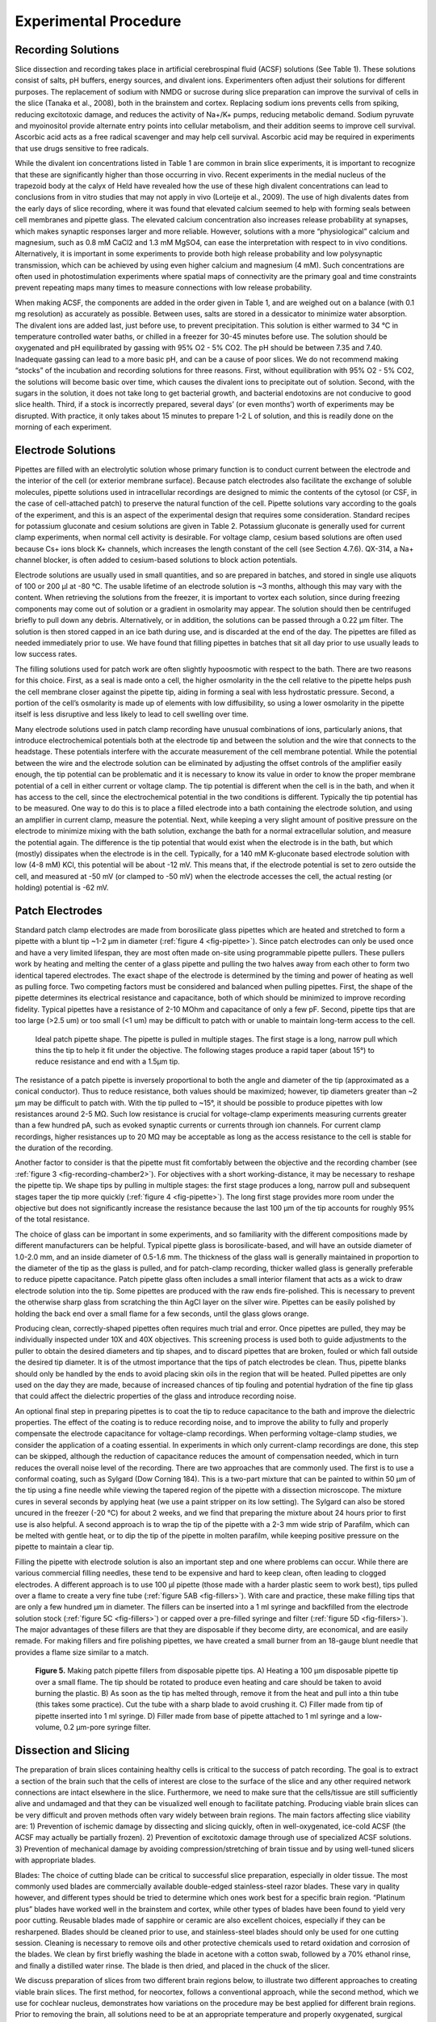 Experimental Procedure
======================

Recording Solutions
-------------------

Slice dissection and recording takes place in artificial cerebrospinal fluid (ACSF) solutions (See Table 1). These solutions consist of salts, pH buffers, energy sources, and divalent ions. Experimenters often adjust their solutions for different purposes. The replacement of sodium with NMDG or sucrose during slice preparation can improve the survival of cells in the slice (Tanaka et al., 2008), both in the brainstem and cortex. Replacing sodium ions prevents cells from spiking, reducing excitotoxic damage, and reduces the activity of Na+/K+ pumps, reducing metabolic demand. Sodium pyruvate and myoinositol provide alternate entry points into cellular metabolism, and their addition seems to improve cell survival. Ascorbic acid acts as a free radical scavenger and may help cell survival. Ascorbic acid may be required in experiments that use drugs sensitive to free radicals.

While the divalent ion concentrations listed in Table 1 are common in brain slice experiments, it is important to recognize that these are significantly higher than those occurring in vivo. Recent experiments in the medial nucleus of the trapezoid body at the calyx of Held have revealed how the use of these high divalent concentrations can lead to conclusions from in vitro studies that may not apply in vivo (Lorteije et al., 2009). The use of high divalents dates from the early days of slice recording, where it was found that elevated calcium seemed to help with forming seals between cell membranes and pipette glass. The elevated calcium concentration also increases release probability at synapses, which makes synaptic responses larger and more reliable. However, solutions with a more “physiological” calcium and magnesium, such as 0.8 mM CaCl2 and 1.3 mM MgSO4, can ease the interpretation with respect to in vivo conditions. Alternatively, it is important in some experiments to provide both high release probability and low polysynaptic transmission, which can be achieved by using even higher calcium and magnesium (4 mM). Such concentrations are often used in photostimulation experiments where spatial maps of connectivity are the primary goal and time constraints prevent repeating maps many times to measure connections with low release probability. 

When making ACSF, the components are added in the order given in Table 1, and are weighed out on a balance (with 0.1 mg resolution) as accurately as possible. Between uses, salts are stored in a dessicator to minimize water absorption. The divalent ions are added last, just before use, to prevent precipitation. This solution is either warmed to 34 °C in temperature controlled water baths, or chilled in a freezer for 30-45 minutes before use. The solution should be oxygenated and pH equilibrated by gassing with 95% O2 - 5% CO2. The pH should be between 7.35 and 7.40. Inadequate gassing can lead to a more basic pH, and can be a cause of poor slices. We do not recommend making “stocks” of the incubation and recording solutions for three reasons. First, without equilibration with 95% O2 - 5% CO2, the solutions will become basic over time, which causes the divalent ions to precipitate out of solution. Second, with the sugars in the solution, it does not take long to get bacterial growth, and bacterial endotoxins are not conducive to good slice health. Third, if a stock is incorrectly prepared, several days’ (or even months’) worth of experiments may be disrupted. With practice, it only takes about 15 minutes to prepare 1-2 L of solution, and this is readily done on the morning of each experiment. 

Electrode Solutions
-------------------

Pipettes are filled with an electrolytic solution whose primary function is to conduct current between the electrode and the interior of the cell (or exterior membrane surface). Because patch electrodes also facilitate the exchange of soluble molecules, pipette solutions used in intracellular recordings are designed to mimic the contents of the cytosol (or CSF, in the case of cell-attached patch) to preserve the natural function of the cell. Pipette solutions vary according to the goals of the experiment, and this is an aspect of the experimental design that requires some consideration. Standard recipes for potassium gluconate and cesium solutions are given in Table 2. Potassium gluconate is generally used for current clamp experiments, when normal cell activity is desirable. For voltage clamp, cesium based solutions are often used because Cs+ ions block K+ channels, which increases the length constant of the cell (see Section 4.7.6). QX-314, a Na+ channel blocker, is often added to cesium-based solutions to block action potentials. 

Electrode solutions are usually used in small quantities, and so are prepared in batches, and stored in single use aliquots of 100 or 200 μl at -80 °C. The usable lifetime of an electrode solution is ~3 months, although this may vary with the content. When retrieving the solutions from the freezer, it is important to vortex each solution, since during freezing components may come out of solution or a gradient in osmolarity may appear. The solution should then be centrifuged briefly to pull down any debris. Alternatively, or in addition, the solutions can be passed through a 0.22 μm filter. The solution is then stored capped in an ice bath during use, and is discarded at the end of the day. The pipettes are filled as needed immediately prior to use. We have found that filling pipettes in batches that sit all day prior to use usually leads to low success rates. 

The filling solutions used for patch work are often slightly hypoosmotic with respect to the bath. There are two reasons for this choice. First, as a seal is made onto a cell, the higher osmolarity in the the cell relative to the pipette helps push the cell membrane closer against the pipette tip, aiding in forming a seal with less hydrostatic pressure. Second, a portion of the cell’s osmolarity is made up of elements with low diffusibility, so using a lower osmolarity in the pipette itself is less disruptive and less likely to lead to cell swelling over time.

Many electrode solutions used in patch clamp recording have unusual combinations of ions, particularly anions, that introduce electrochemical potentials both at the electrode tip and between the solution and the wire that connects to the headstage. These potentials interfere with the accurate measurement of the cell membrane potential. While the potential between the wire and the electrode solution can be eliminated by adjusting the offset controls of the amplifier easily enough, the tip potential can be problematic and it is necessary to know its value in order to know the proper membrane potential of a cell in either current or voltage clamp. The tip potential is different when the cell is in the bath, and when it has access to the cell, since the electrochemical potential in the two conditions is different. Typically the tip potential has to be measured. One way to do this is to place a filled electrode into a bath containing the electrode solution, and using an amplifier in current clamp, measure the potential. Next, while keeping a very slight amount of positive pressure on the electrode to minimize mixing with the bath solution, exchange the bath for a normal extracellular solution, and measure the potential again. The difference is the tip potential that would exist when the electrode is in the bath, but which (mostly) dissipates when the electrode is in the cell. Typically, for a 140 mM K-gluconate based electrode solution with low (4-8 mM) KCl, this potential will be about -12 mV. This means that, if the electrode potential is set to zero outside the cell, and measured at -50 mV (or clamped to -50 mV) when the electrode accesses the cell, the actual resting (or holding) potential is -62 mV. 

Patch Electrodes
----------------

Standard patch clamp electrodes are made from borosilicate glass pipettes which are heated and stretched to form a pipette with a blunt tip ~1-2 μm in diameter (:ref:`figure 4 <fig-pipette>`). Since patch electrodes can only be used once and have a very limited lifespan, they are most often made on-site using programmable pipette pullers. These pullers work by heating and melting the center of a glass pipette and pulling the two halves away from each other to form two identical tapered electrodes. The exact shape of the electrode is determined by the timing and power of heating as well as pulling force. Two competing factors must be considered and balanced when pulling pipettes. First, the shape of the pipette determines its electrical resistance and capacitance, both of which should be minimized to improve recording fidelity. Typical pipettes have a resistance of 2-10 MOhm and capacitance of only a few pF. Second, pipette tips that are too large (>2.5 um) or too small (<1 um) may be difficult to patch with or unable to maintain long-term access to the cell. 

.. _fig-pipette:

.. figure:: figures/rendered/04_pipette.png
    :target: figures/rendered/04_pipette_lg.png

    Ideal patch pipette shape. The pipette is pulled in multiple stages. The first stage is a long, narrow pull which thins the tip to help it fit under the objective. The following stages produce a rapid taper (about 15°) to reduce resistance and end with a 1.5μm tip.

The resistance of a patch pipette is inversely proportional to both the angle and diameter of the tip (approximated as a conical conductor). Thus to reduce resistance, both values should be maximized; however, tip diameters greater than ~2 μm may be difficult to patch with. With the tip pulled to ~15°, it should be possible to produce pipettes with low resistances around 2-5 MΩ. Such low resistance is crucial for voltage-clamp experiments measuring currents greater than a few hundred pA, such as evoked synaptic currents or currents through ion channels. For current clamp recordings, higher resistances up to 20 MΩ may be acceptable as long as the access resistance to the cell is stable for the duration of the recording.

Another factor to consider is that the pipette must fit comfortably between the objective and the recording chamber (see :ref:`figure 3 <fig-recording-chamber2>`). For objectives with a short working-distance, it may be necessary to reshape the pipette tip. We shape tips by pulling in multiple stages: the first stage produces a long, narrow pull and subsequent stages taper the tip more quickly (:ref:`figure 4 <fig-pipette>`). The long first stage provides more room under the objective but does not significantly increase the resistance because the last 100 μm of the tip accounts for roughly 95% of the total resistance. 

The choice of glass can be important in some experiments, and so familiarity with the different compositions made by different manufacturers can be helpful. Typical pipette glass is borosilicate-based, and will have an outside diameter of 1.0-2.0 mm, and an inside diameter of 0.5-1.6 mm. The thickness of the glass wall is generally maintained in proportion to the diameter of the tip as the glass is pulled, and for patch-clamp recording, thicker walled glass is generally preferable to reduce pipette capacitance. Patch pipette glass often includes a small interior filament that acts as a wick to draw electrode solution into the tip. Some pipettes are produced with the raw ends fire-polished. This is necessary to prevent the otherwise sharp glass from scratching the thin AgCl layer on the silver wire. Pipettes can be easily polished by holding the back end over a small flame for a few seconds, until the glass glows orange.

Producing clean, correctly-shaped pipettes often requires much trial and error. Once pipettes are pulled, they may be individually inspected under 10X and 40X objectives. This screening process is used both to guide adjustments to the puller to obtain the desired diameters and tip shapes, and to discard pipettes that are broken, fouled or which fall outside the desired tip diameter. It is of the utmost importance that the tips of patch electrodes be clean. Thus, pipette blanks should only be handled by the ends to avoid placing skin oils in the region that will be heated. Pulled pipettes are only used on the day they are made, because of increased chances of tip fouling and potential hydration of the fine tip glass that could affect the dielectric properties of the glass and introduce recording noise.

An optional final step in preparing pipettes is to coat the tip to reduce capacitance to the bath and improve the dielectric properties. The effect of the coating is to reduce recording noise, and to improve the ability to fully and properly compensate the electrode capacitance for voltage-clamp recordings. When performing voltage-clamp studies, we consider the application of a coating essential. In experiments in which only current-clamp recordings are done, this step can be skipped, although the reduction of capacitance reduces the amount of compensation needed, which in turn reduces the overall noise level of the recording. There are two approaches that are commonly used. The first is to use a conformal coating, such as Sylgard (Dow Corning 184). This is a two-part mixture that can be painted to within 50 μm of the tip using a fine needle while viewing the tapered region of the pipette with a dissection microscope. The mixture cures in several seconds by applying heat (we use a paint stripper on its low setting). The Sylgard can also be stored uncured in the freezer (-20 °C) for about 2 weeks, and we find that preparing the mixture about 24 hours prior to first use is also helpful.  A second approach is to wrap the tip of the pipette with a 2-3 mm wide strip of Parafilm, which can be melted with gentle heat, or to dip the tip of the pipette in molten parafilm, while keeping positive pressure on the pipette to maintain a clear tip.

Filling the pipette with electrode solution is also an important step and one where problems can occur. While there are various commercial filling needles, these tend to be expensive and hard to keep clean, often leading to clogged electrodes.  A different approach is to use 100 μl pipette (those made with a harder plastic seem to work best), tips pulled over a flame to create a very fine tube (:ref:`figure 5AB <fig-fillers>`). With care and practice, these make filling tips that are only a few hundred μm in diameter. The fillers can be inserted into a 1 ml syringe and backfilled from the electrode solution stock (:ref:`figure 5C <fig-fillers>`) or capped over a pre-filled syringe and filter (:ref:`figure 5D <fig-fillers>`). The major advantages of these fillers are that they are disposable if they become dirty, are economical, and are easily remade. For making fillers and fire polishing pipettes, we have created a small burner from an 18-gauge blunt needle that provides a flame size similar to a match.

.. _fig-fillers:

.. figure:: figures/rendered/05_fillers.png
    :target: figures/rendered/05_fillers_lg.png

    **Figure 5.** Making patch pipette fillers from disposable pipette tips. A) Heating a 100 μm disposable pipette tip over a small flame. The tip should be rotated to produce even heating and care should be taken to avoid burning the plastic. B) As soon as the tip has melted through, remove it from the heat and pull into a thin tube (this takes some practice). Cut the tube with a sharp blade to avoid crushing it. C) Filler made from tip of pipette inserted into 1 ml syringe. D) Filler made from base of pipette attached to 1 ml syringe and a low-volume, 0.2 μm-pore syringe filter.


Dissection and Slicing
----------------------

The preparation of brain slices containing healthy cells is critical to the success of patch recording. The goal is to extract a section of the brain such that the cells of interest are close to the surface of the slice and any other required network connections are intact elsewhere in the slice. Furthermore, we need to make sure that the cells/tissue are still sufficiently alive and undamaged and that they can be visualized well enough to facilitate patching. Producing viable brain slices can be very difficult and proven methods often vary widely between brain regions. The main factors affecting slice viability are: 1) Prevention of ischemic damage by dissecting and slicing quickly, often in well-oxygenated, ice-cold ACSF (the ACSF may actually be partially frozen). 2) Prevention of excitotoxic damage through use of specialized ACSF solutions. 3) Prevention of mechanical damage by avoiding compression/stretching of brain tissue and by using well-tuned slicers with appropriate blades. 


Blades: The choice of cutting blade can be critical to successful slice preparation, especially in older tissue. The most commonly used blades are commercially available double-edged stainless-steel razor blades. These vary in quality however, and different types should be tried to determine which ones work best for a specific brain region. “Platinum plus” blades have worked well in the brainstem and cortex, while other types of blades have been found to yield very poor cutting. Reusable blades made of sapphire or ceramic are also excellent choices, especially if they can be resharpened. Blades should be cleaned prior to use, and stainless-steel blades should only be used for one cutting session. Cleaning is necessary to remove oils and other protective chemicals used to retard oxidation and corrosion of the blades. We clean by first briefly washing the blade in acetone with a cotton swab, followed by a 70% ethanol rinse, and finally a distilled water rinse. The blade is then dried, and placed in the chuck of the slicer.

We discuss preparation of slices from two different brain regions below, to illustrate two different approaches to creating viable brain slices. The first method, for neocortex, follows a conventional approach, while the second method, which we use for cochlear nucleus, demonstrates how variations on the procedure may be best applied for different brain regions. Prior to removing the brain, all solutions need to be at an appropriate temperature and properly oxygenated, surgical tools should be located and clean, and the cutting blade should be in place. The goal is to make the time between decapitation and the incubation of the slices in the holding chamber as short as possible. At the same time, it is critical to be careful with the tissue, and to handle it gently. In each approach, the animals are first deeply anesthetized, according to an approved protocol, and decapitated. 

Cortex: The skull is exposed, cut down the midline with fine-tipped scissors, and peeled back with rongeurs (in adult animals where the skull is thick) or with fine-tipped scissors (in younger animals when the skull is thin). Care should be taken not to touch the brain itself when removing the skull. The brain is removed after carefully cutting major cranial nerves that may enter or leave near the tissue of interest. The brain is then “rolled” out using a small spatula, into an ice-cold dissection solution (see below for composition). The tissue is trimmed, using fine scissors and scalpel blades. The key elements in trimming are to obtain a flat surface that is parallel to the desired plane of section that can be used to glue the brain block to the stage, and to remove any excess tissue that does not contribute to stabilizing the brain block during cutting. It is helpful to have a specific sequence in which the trimming is performed, as with practice this can greatly speed the preparation. 

The next step is to place the tissue block on the chuck that will go into the slicer. We usually prepare the mounting position by laying down a small platform made of 4% agar (made in 150 mM NaCl)  to support the tissue, and place an agar wall behind the platform. In some cases, these agar supports are cut with an angled surface to help orient the brain when it is glued down. A drop of cyanoacrylate glue is placed on the platform just in front of the wall. The tissue is then picked up by sliding it onto a small piece of ashless #50 filter paper (this paper is “hard” and can hold small blocks of tissue even when wet), such that the part of the tissue that will be against the wall is against the tissue paper. The chuck is placed at an angle such that the wall can support the tissue by gravity. The tissue block is then transferred onto the cutting chuck by sliding it against the wall until it comes in contact with the glue, at which point the filter paper is slid out from under the tissue. It is important in this step that the glue not come in contact with the filter paper. We next mount 4% agar support blocks (usually ~2x2x6 mm posts) that are glued to the stage and gently abut the tissue, to minimize movement of the tissue during cutting. Cutting takes place in a cold solution in a previously frozen cutting chamber surrounded by an ice slurry.

Brainstem (cochlear nucleus): The squamous portion of the occipital bone over the cerebellum is removed with rongeurs (fine scissors are sufficient in mice), exposing the cerebellum and brainstem. The brainstem is briefly washed with warmed oxygenated ACSF. The temporal bone is carefully retracted laterally, the floccular and parafloccular lobes of the cerebellum are gently lifted, and the exposed eighth nerve (both the auditory and vestibular branches) is then sectioned with the tip of a #11 scalpel blade. Care is taken to minimize stretch of the nerve while cutting. The brainstem is transected rostral to the inferior colliculus with a spatula, and again caudal to the obex, removed from the skull, and rinsed again in ACSF. A small tissue block containing the cochlear nucleus of the left side is then isolated from the brainstem. The brainstem is bisected at the midline longitudinally with a scalpel, and trimmed rostral and caudal to the cochlear nuclei with scissors. The choroid plexus lying above the cochlear nucleus is gently teased away with #5 forceps. Most of the cerebellum is cut away at the cerebellar peduncles with scissors. The rostral and caudal ends of the block are trimmed at an angle approximately parallel to the long axis of the cochlear nucleus. A final cut is made parallel to the desired cutting plane; this may be along the midline or across the ventral surface.  This block is transferred using a strip of hardened #50 ashless filter paper, blotted to remove excess fluid, and mounted on the chuck of the tissue slicer with cyanoacrylate glue. The tissue is supported with agar blocks from behind and on the sides. The chuck and tissue are immersed in a warmed carbonated cutting solution in the bath. 

For either tissue region, slices are cut by carefully advancing the blade into the tissue under visual control. Often, a few 500 μm thick slices are quickly taken until the desired region is reached, and then the cutting thickness is adjusted to 250-350 μm, and a series of slices collected. As each slice is taken, it is checked under a dissecting microscope to be sure that it is from the appropriate region and is not damaged, and then is transferred to the incubation chamber using the blunt end of a Pasteur pipette whose tip has been broken off and fire polished so a pipette bulb can be attached. We prefer this method over using small paint brushes, as there is less mechanical stress to the tissue slice during the transfer. 

Slice Incubation
----------------

Slices are commonly allowed to incubate for 30-60 minutes at 32-34 °C after slicing to allow them time to recover and re-equilibrate to the ACSF environment. After this the slices are usually incubated at room temperature. The slices are held in an incubation chamber that may be in a water bath, or on the bench for room temperature incubation. We primarily use a simple chamber that consists of a 100 ml glass beaker. A sintered-glass gas dispersion tube is inserted into the chamber and about 60 ml of ACSF is added, and well gassed with 95% O2-5% CO2. The slices rest on a permeable nylon mesh that forms the bottom of multi-well tray. This tray is hung in the chamber so that the ACSF covers the mesh, but is 1-2 mm from the top of the tray walls. The top of the chamber itself is loosely covered with parafilm to minimize evaporation over time. Other incubation chambers have been used as well. The key requirements are that bathing solution is exchanged around the slices by a stirring action (usually provided by the gas dispersion system), that the solution is well gassed, that evaporation is controlled, and that the chamber and gas dispersion system does not leach chemicals into the incubation solution.


Recording chamber / perfusion / harps
-------------------------------------

After incubation, slices are held in a small volume (~0.3 ml) recording chamber mounted on the stage of an upright microscope. The slice rests either on a coverglass or on a small section of netting, and is held in place by another net stretched across a stainless steel harp. Warm, oxygenated ACSF is perfused over the slice at 2-8 ml/min by siphoning from a flask. The incoming perfusate is warmed to 38 °C just prior to entering the chamber with a feedback controlled heater, resulting in a solution temperature at the slice of 33±1 °C. While some experimental procedures, such as analysis of network organization using photostimulation, can be done at room temperature, it is nearly always preferable to record at elevated temperatures to more closely approximate the normal kinetics of ion channels, the release properties of synapses, and the engagement of intracellular signaling cascades.

The fluid level in the recording chamber is regulated by positioning an aspirator above the surface of the water. While a properly configured aspirator should maintain the bath at a constant level, it is nevertheless important to monitor the chamber to avoid overflows which may damage equipment or underflows which may damage the slice.

To prevent electrical noise, it is very important that the fluid in the recording chamber be electrically isolated from everything except the patch and ground electrodes. If the chamber overflows, it is possible this will create a new electrical path to ground or other parts of the setup, introducing a new potential noise source.

Patching
--------

Finding viable cells
''''''''''''''''''''

You are finally ready to patch a cell. The first task, then, is to find a cell that appears to be healthy and is in the correct location of the slice. The appearance of healthy cells will vary somewhat between brain regions, but typically these will appear to have a smooth, translucent interior and a smooth cell membrane (:ref:`figure 6, white arrows <fig-cell-examples>`). Unhealthy cells often appear either shriveled or bloated, have a rough or abnormally transparent interior, or have a visible nucleus and nucleolus (:ref:`figure 6, black arrows <fig-cell-examples>`). However, these features are not always diagnostic of cell health and it is possible to bias the cell selection by avoiding healthy cells with an abnormal appearance. Ultimately, trial and error may be the best way to determine which cells can be patched successfully, and which appearances are associated with healthy cells. In a few cases, the situation may call for alternative methods such as shadow patching (using fluorescent electrode solution and looking for dark regions indicating a healthy cell that is impermeable to fluorophore) or blind patching (using electrical signals rather than visualization to determine when the pipette has contacted a cell) instead of direct visualization.

.. _fig-cell-examples:

.. figure:: figures/rendered/06_cell_examples.png
    :target: figures/rendered/06_cell_examples_lg.png

    **Figure 6.** Neuron examples in a cortical brain slice under gradient illumination. Black arrows indicate unhealthy or dead cells, white arrows indicate healthy cells, and a grey arrow indicates a borderline cell. (This figure is a composite of multiple images from different regions of a slice.)


It is preferable to avoid cells very close to the slice surface, as they are likely to have been severely damaged during slicing. Generally, one should attempt to patch cells as deep as possible given the limitation of visibility in the slice. For relatively transparent tissue such as neocortex from young animals, it may be possible to visualize cells up to 50-100 μm deep. For older or heavily myelinated tissue, visibility may be limited to 20 μm or less. In this situation, having properly adjusted illumination and a good camera is crucial. It may also be necessary to use software that allows large contrast adjustments or background subtraction.

Once a candidate cell has been selected, center the cell within the camera's visible range and switch back to a low-power objective in preparation for positioning the patch pipette.

Filling patch pipettes
''''''''''''''''''''''

For each cell you wish to record, a new patch pipette must be prepared and filled with electrode solution. It is recommended to make all patch pipettes at the beginning of the day (about 6-12 should suffice, depending on the experiment) but do not fill the pipettes with electrode solution until immediately before each is to be used. The day's aliquot of electrode solution should be thawed, vortexed, centrifuged, and kept chilled on ice. Note that vortexing is critical because just-thawed electrode solutions may have a large osmolarity gradient from the top of the tube to the bottom.

To fill the pipette, either 1) attach a plastic filler (see :ref:`Patch Electrodes` and :ref:`figure 5 <fig-fillers>`) to a 1 ml syringe and draw a small amount of electrode solution into the syringe, or 2) draw all of the electrode solution into the syringe and cap with a 1 ml aliquot filter and a plastic filler (:ref:`figure 5C,D <fig-fillers>`). Insert the filler as far as possible into the pipette and inject enough solution to fill approximately 2/3 of the pipette. The exact amount needed will be just enough such that the electrode solution makes contact with the AgCl wire in the pipette holder. If the pipette is overfilled, electrode solution may seep into the pipette holder and this can add noise to the recording. Air bubbles between the AgCl wire and the tip of the pipette may increase the resistance of the electrode. These can be removed by sharply tapping the pipette against the counter.

Many modern pipette blanks have a glass filament that is fused to the inside of the tubing. The filament creates a capillary flow of fluid that helps bring the electrode solution to the pipette tip. It can also act as an electrical conductor. These pipettes can be filled from the back and the tip will fill over several seconds to a minute, with no bubbles in the tip. In the absence of such a filament, pipettes can be also filled from the tip by applying suction to the back while the tip is dipped into the recording solution. This will bring a tiny amount of the solution into the tip, then the pipette must be filled the rest of the way from the back.

When the pipette is filled, place it over the AgCl wire and secure it snugly into the pipette holder. Do not over-tighten the retaining cap, as this can put torque on the rubber sealing gasket and cause the pipette tip to drift slowly as the rubber relaxes.


Approach
''''''''


The most important thing to remember while patching is that clean glass is very sticky. Whatever touches the tip of your pipette first will adhere to it permanently. We keep positive pressure inside the pipette so that electrode solution is constantly flowing through the tip, ensuring that nothing touches it until we are ready. Most electrophysiologists use a syringe to provide this pressure, while some prefer to use their mouth. It may also be helpful to use a pressure gauge. 

To begin, you should be looking at the slice through a low-power objective that is still centered on your target cell. Using the micromanipulator, position the tip of the pipette in the center of the field of view above the fluid surface. Make sure there is positive pressure on the pipette, then lower it into the fluid but do not yet touch the brain slice. Note that sometimes salts may crystalize or debris may appear on the surface of the bathing solution; these should be aspirated from the surface, or the cause identified and eliminated, because they can foul the tip of the pipette as it enters the solution, making patching difficult or impossible. 

At this point, adjust the amplifier's pipette offset (this is described in the manual for your amplifier). Configure your amplifier to output 20 ms, -10 mV pulses (or for current clamp, use 1 nA) and calculate the resistance of your pipette from the recorded response (Fig. 7). Most electrophysiology software will have built-in features for measuring pipette resistance. Monitor the pipette resistance continuously until the cell is patched. If the resistance increases unexpectedly, discard the pipette (it has probably clogged). Record the pipette resistance for every patched cell as this information can be very useful when analyzing data.


.. _fig-patch-examples1:

.. figure:: figures/rendered/07_patch_examples1.png
    :target: figures/rendered/07_patch_examples1_lg.png

    **Figure 7.** Voltage-clamp recording from cell-attached pipette before (dashed line) and after (solid line) adjusting the pipette capacitance compensation. The seal resistance has increased to 1.6 GΩ. A) Photo of patch pipette in bath. B) Voltage clamp command and current recording from patch pipette in bath. The voltage clamp requires 2.4 nA of current to effect a 10 mV pulse, indicating a pipette resistance of 4.2 MΩ.


Into tissue
'''''''''''

With the pipette tip still above the surface of the slice, switch to a high-power objective. If the pipette tip is no longer visible, you may need to move the tip a small distance until it appears in the view. Be cautious--if you cannot see the pipette, it is easy to accidentally drive it into the slice or the objective. Once the tip is visible, proceed slowly down toward the surface of the slice, continuously refocusing to keep the tip in view. 

For most situations, it is acceptable to simply center the pipette tip over the position of the target cell and descend directly downward to the cell. For tougher, myelinated tissue or for deeper cells, it may be advantageous to push the pipette in diagonally along its axis. This will avoid some amount of tissue compression that may result from going straight downward. Most micromanipulators can be configured for this purpose.

As the pipette tip enters the surface of the slice, you should immediately see the tissue gently spread away due to the pressure in the pipette. If you do not see this, then it is likely the tip is already clogged or there is insufficient pressure (and this pipette should be immediately discarded). Too much spread however is not a good sign, as it means that you are flooding the slice with the electrode solution. Depending on the solution, this can depolarize nearby cells, and the mechanical action of the flow may also disrupt the tissue. If this occurs, reduce the pressure. 

As you proceed closer to the cell, you may encounter obstacles such as fibers or other cells. The positive pressure will push some obstacles out of your way, while other obstacles will need to be avoided. Some trial and error may be necessary at first. Remember, the goal is to arrive at the target cell with a clean pipette tip. Positive pressure makes this possible, but some situations will require finesse as well.

Near cell
'''''''''

When the pipette tip is within 10 μm or so of the target cell, correct the amplifier's pipette offset again. Press the tip slowly into the center of the cell to form a visible dimple (:ref:`figures 8A <fig-patching>`, :ref:`9 <fig-patch-examples2>`). This dimple is your indication that there is indeed nothing else between the pipette and your cell. Release the pressure on the pipette and wait while monitoring the resistance of the electrode. The cell membrane should immediately come into contact with the electrode tip and begin to form a seal.

.. _fig-patching:

.. figure:: figures/rendered/08_patching.png
    :target: figures/rendered/08_patching_lg.png

    **Figure 8.** Patch procedure. A) Approach the cell with positive pressure in the pipette. The surface of the cell should form a visible dimple. B) Release pressure on pipette, then apply gentle suction to seal the membrane against the pipette. This is the cell-attached configuration. C) Apply sharp suction to the pipette to rupture the membrane, granting electrical access to the cell interior. This is the whole-cell configuration. D) From whole-cell, pull the pipette very gently away from the cell until E) the membrane separates and re-closes. This is the outside-out configuration.

.. _fig-patch-examples2:

.. figure:: figures/rendered/09_patch_examples2.png
    :target: figures/rendered/09_patch_examples2_lg.png

    **Figure 9.** Left: A 'dimpled' cell immediately before being patched. Right: voltage-clamp recording shortly after releasing pipette pressure. The resistance at the pipette tip has increased to 66MΩ.



The membrane that has adhered to the pipette tip may spontaneously rupture, so it is important to prepare for this. After the seal resistance has increased past about 100 MΩ, voltage-clamp the pipette near the estimated resting potential of the cell, less the junction potential (for example, if a typical cell rests at -75mV and the junction potential is -12 mV, voltage clamp the pipette at -63 mV with brief steps to -73 mV). The resistance should continue to increase over a few seconds to a minute, going from a few MΩ to over 1 GΩ (:ref:`figure 10 <fig-patch-examples3>`). If resistance is not increasing quickly enough, gentle suction on the pipette can encourage a seal to form. If your software allows, it can be very helpful to watch the pipette resistance plotted over time. 

.. _fig-patch-examples3:

.. figure:: figures/rendered/10_patch_examples3.png
    :target: figures/rendered/10_patch_examples3_lg.png

    **Figure 10.** Voltage-clamp recording from cell-attached pipette before (dashed line) and after (solid line) adjusting the pipette capacitance compensation. The seal resistance has increased to 1.6 GΩ.



After forming a gigaohm seal, the pipette is considered "cell attached" (:ref:`figure 8B <fig-patching>`). In this mode, it is possible to cleanly record action potentials from the patched cell, but little else should be visible. If your amplifier has built-in pipette capacitance compensation, now is the perfect time to adjust those settings (your amplifier manual should discuss this in detail). This will minimize the transients at the beginning and end of the voltage command step (:ref:`figure 10 <fig-patch-examples3>`).


Break-in
''''''''

Once a gigaohm seal has been formed, access to the cell can be obtained. Apply brief pulses of suction to break the membrane within the lumen of the pipette (:ref:`figure 8C <fig-patching>`). There are several ways to do this. In our lab, we typically use a 1 cc tuberculin syringe to create the suction, using small, quick, pulls on the plunger (0.01-0.03 cc displacements). The negative pressure needed to break into the cell varies with cell type, the preparation, and the pipette tip diameter and taper. Under the best conditions, a displacement of less than 0.1 cc is sufficient to provide a clean break in. Once the break in is achieved, the negative pressure is immediately released. A traditional way to apply suction is to use a mouth-pipette tube. This also gives good control of the pressure. Another way is to use a controlled negative pressure generating system, such as a column of water, along with a valve. However, the complexity of such a system may not be worth the effort to maintain it compared to using the simpler methods. Many amplifiers also offer “zap” and current pulse controls that can be used to try to break the luminal membrane by voltage-breakdown. However, we have not found these to be very effective in the cochlear nucleus or auditory cortex, and when access to the cell is achieved it has high resistance and is not stable. 

When whole-cell access is obtained, the membrane current trace will consist of a fast transient current that decays back towards the baseline (:ref:`figure 11 <fig-patch-examples4>`). The amplitude of this transient is inversely proportional to the series resistance (lower resistances generate larger transients), while the time constant of the transient decay is approximately the product of the series resistance and the effective cell capacitance seen by the electrode. The access resistance should be low. Using -10 mV steps, a -1 nA peak current would correspond to 10 MΩ access and 2 nA to 5 MΩ (as follows from Ohm’s law). The time constant corresponds to the speed of the uncompensated voltage clamp and the fast component, corresponding to charging of the soma, usually should be well under 1 ms. 

.. _fig-patch-examples4:

.. figure:: figures/rendered/11_patch_examples4.png
    :target: figures/rendered/11_patch_examples4_lg.png

    **Figure 11.** A) Whole-cell patched neuron filled with fluorescent dye. B) Voltage-clamp recording from the same neuron. The steady-state current is about 80 pA, indicating an input resistance of 125 MΩ. The peak of the charging transient is 900 pA past the steady-state, indicating an access resistance of 11 MΩ.


Compensating series resistance and whole cell capacitance
'''''''''''''''''''''''''''''''''''''''''''''''''''''''''


In an ideal voltage clamp, the membrane potential at the patched cell is exactly equal to the requested command voltage. In practice, several factors prevent perfect control of the membrane potential. The small tip of the electrode, combined with cell debris inside the tip, creates a series resistance between the interior of the electrode and the interior of the cell. When current is passed through this series resistance, it results in a voltage difference, so that the resulting membrane potential is no longer equal to the command voltage, but is shifted in a direction that depends on the sign of the current flowing through the electrode at any instant in time. When currents are large, the resistance of the bath electrode may also contribute to this error. Series resistance, when combined with the capacitance of the pipette and of the cell, also introduces a complex low-pass filter that affects how rapidly the voltage at the cell can be changed, and how rapidly the amplifier can detect changes in the cell voltage.

Voltage clamp amplifiers include compensation circuitry that attempts to correct these effects by including a feedback circuit that takes into account the series resistance and cell capacitance, and injects current through the electrode in an attempt to faithfully follow the command voltage. This compensation is essential for experiments that require precise control of the membrane potential and accurate recordings of fast or large currents. It also effectively increases the bandwidth of the clamp, resulting in tighter control of membrane potential during rapid changes in membrane conductance.

The drawbacks to series resistance compensation are that it introduces additional high-frequency noise to the recording, and it is prone to producing oscillations that may damage or destroy the cell if configured incorrectly. For recordings that require very low noise, where the currents are slow, and where a voltage error can be tolerated or is demonstrably small (e.g., measuring small currents where the voltage error is also small), it may be preferable to disable series resistance compensation.

The accuracy of compensation is limited by the extent to which the user is able to adjust the settings to closely reflect the  electrical circuit of the pipette and cell. The details for configuring series resistance compensation are found in the manuals of the amplifiers, and because the compensation circuitry varies between amplifiers, those recommendations should be followed. A few important points are in order however. First, any cell with an extended dendritic tree will have a capacitive transient that has multiple time constants. However, the amplifiers are all designed to compensate a single time constant, e.g., a spherical cell body with no processes. Thus, care in adjustment must be used to focus on the correct (somatic) time constant. Second, stable recording conditions need to be attained. Any change in access resistance, or even the bath fluid level, can affect the conditions needed for optimal compensation, and will result at best in incorrect compensation, and at the worst in the system going into oscillation and destroying the cell. 

At this point, we wish to raise an important limitation of voltage clamp that is all too often ignored in the literature. Only the point of the cell immediately adjacent to the electrode is properly “voltage-clamped”. There is a large and local spatial gradient over which clamp fidelity decreases, usually on the order of 100 μm or so (see Fig. 12). This can be partially corrected by using the amplifier's compensation circuitry and by using electrode solution that blocks ion channels to increase the electrotonic space constant of the cell. This issue has been discussed by a number of authors over the years (Spruston et al., 1993; Williams and Mitchell, 2008). In most central neurons, even under the best conditions, only the cell body and proximal ~50 μm of the dendrite is under good control of the voltage clamp. Thus, it may be advisable to record in current clamp to minimize the potential for voltage clamp problems, or if appropriate, patch recordings directly from dendrites might be considered.

Even though the entire neuron cannot be clamped, recording in a voltage clamp mode has several advantages for examining synaptic responses. The clamp keeps the membrane potential relatively constant and below spike threshold, so that synaptic inputs are not likely to drive spikes unexpectedly. In addition, voltage clamp can largely remove the effect of membrane capacitance from conductance changes generated near the recording electrode, which can improve the signal-to-noise ratio for detection and measurements of synaptic inputs, especially when measuring single quantal events such as miniature excitatory or inhibitory postsynaptic potentials. Finally, even though dendritic synaptic events are not fully clamped, relative changes can be measured under different conditions in individual cells, while holding the membrane potential (and synaptic driving force) constant. However, this requires careful consideration of the potential influence of any manipulations on the quality of the clamp and on non-uniform changes in driving force across the dendritic tree.


Inside-out, outside-out
'''''''''''''''''''''''

Outside out patches (:ref:`figure 8D, E <fig-patching>`) are very useful in evaluating the voltage-dependence of ion channels, and the kinetics of neurotransmitter receptors. These patches have a very low capacitance, and can be well controlled under voltage clamp. They can be pulled from cells in slices, including from fine dendrites. A major advantage of using isolated membrane patches is that the space clamp problem is eliminated. A second advantage is that the site where the channels with particular currents are located can be determined. Disadvantages include the fact that the channel function may be disturbed by wash-out of essential proteins or intracellular ions, or even by introducing an unusual curvature to the patch membrane. 

To pull an outside-out patch, first obtain a whole-cell recording (:ref:`figure 8C <fig-patching>`). We find that the best patches are pulled within about 10 minutes of accessing the whole-cell configuration, and this provides time to perhaps fill the cell with a dye and to obtain a characterization of the intrinsic physiology. Next, switch the amplifier to voltage-clamp, holding the cell at -60 mV, and provide 10-50 msec long voltage pulses going to -70 mV. It is best to not compensate the amplifier at this point, as visualization of the access resistance and clamp time constant is better obtained by watching the uncompensated currents on an oscilloscope. Begin forming the patch by slowly drawing the pipette away from the cell, at a rate of a few μm per 10 seconds, stopping frequently, in a direction normal to the cell surface at the point of contact (:ref:`figure 8D <fig-patching>`). Watching the oscilloscope, you should see an increase in access resistance, as indicated by a decrease in the peak current at the beginning and end of the step, once the pipette is more than about 5 μm from the cell, and a thin bridge of membrane may be visible connecting the pipette to the cell. Continue pulling slowly until the capacitive charging transient at the beginning and end of the voltage pulse becomes very small, and the input resistance of the patch increases as indicated by a decrease in the small steady-state current during the step. The holding current should be less than a few 10’s of pA. You should be able to continue pulling the pipette away and up so that the tip is in the bath above the slice (:ref:`figure 8E <fig-patching>`). At this point you have an outside out patch. Applying voltage steps may reveal small currents (10-200 pA), especially with depolarization. Loss of the patch is indicated by a large increase in the holding current and noisy traces. 

Note that this procedure can also result in a resealing of the membrane of the cell that the patch was pulled from, and it is often possible to image the cell after recordings from the patch are complete.

Running the experiment
''''''''''''''''''''''

When the cell is patched, you are ready to run your experiment. Patched cells can be temperamental, so it is important to monitor the health of the cell for the duration of the experiment. The major indicators of a failing cell are decreased or increased resting membrane potential (10-15 mV above or below the typical resting potential)  and decreased input resistance.  These can be monitored by periodically recording the response to current or voltage pulses similar to the procedure used during patching. Alternatively, the cell can be continuously monitored by generating an audible signal from the amplifier.

Additionally, access resistance may increase during the experiment. Although some increase in access is normal, it may cause problems if it continues to increase past 15-20 MΩ in current clamp, or by more than 8-10% in voltage-clamp. Applying very brief, gentle pulses of pressure to the patch pipette may help lower the access resistance, but can also rupture the patch seal.

In some experiments, it is desirable to voltage clamp cells at a membrane potential that is well away from the normal resting potential. For example, to measure currents through NMDA receptors, it is common to clamp the cells at a positive potential, such as +40 mV. Even with Cs-based electrodes, we find that many types of cells to not tolerate being held at positive potentials for more than about 10 seconds at a time. It is usually best to step the cell between a normal holding potential and the positive potential,  and apply stimuli during the positive step. Subtraction of traces with and without stimulation may be needed when using such a protocol, as Cs+ does not completely block all potassium currents, and some time-dependent current may remain.

Data analysis
'''''''''''''

Patch-clamp experiments most commonly generate time-series analog signal recordings (for example, a 1-dimensional array of membrane voltage or current values). These signals are analyzed using a variety of general signal processing techniques as well as less common techniques devised specifically for analysis of neuronal signals. Given a model of the system we are studying (be it a channel, membrane, neuron, or circuit), the objective of any analysis is to measure one or more parameters of the model from signals in the recording. However, the presence of noise and other interfering signals can make this challenging.

Prior to analysis for signals of interest, it is common to digitally filter the recording  to remove unwanted noise and offsets. To remove a baseline offset, it is usually sufficient to subtract the mean or median value derived from a quiescent period of the recording.  Bessel or Butterworth filters are frequently used to remove both high-frequency noise and low-frequency baseline fluctuations. Any filtering must be applied with caution to avoid altering those aspects of the signal that are to be measured. For example, many filters introduce frequency-dependent phase delays that can affect the measurements of event timing in the signal. Filtering can also generate ringing artifacts in response to rapid changes in the incoming signal or noise spikes. They can also alter the apparent kinetics of rapidly activating currents measured under voltage clamp, such as occurs with voltage-gated sodium and calcium conductances, and some fast synaptic conductances. In general, it is wise to always check that the chosen filtering (or any automated analysis, for that matter) produces the expected results for a set of known inputs, by always checking filtered signals and the subsequent analysis results manually.


Signals of interest in patch clamp recordings can be divided roughly into two categories: evoked events, and spontaneous events. Evoked events are somewhat easier to analyze because their timing usually follows a predictable delay with respect to the stimulus (electric shock, photostimulation, etc.). Evoked events include excitatory and inhibitory postsynaptic currents, action potentials, and direct perturbations of the membrane potential or holding current. Such events are analyzed to characterize their shape in some way. For example, sudden shifts in membrane potential may be fit to exponential decay curves to determine their time constant; action potentials are measured for their amplitude, width, afterhyperpolarization depth, rising and falling slopes, and other criteria; and postsynaptic conductances are analyzed for amplitude, latency, rising and falling kinetics, or total charge transfer. 

Analysis of spontaneous (or otherwise poorly timed) events requires extra effort because the timing of events must be determined before they can be measured. In some cases, it may be difficult to unambiguously distinguish events from background noise, or to separate overlapping events. Numerous techniques for event detection have been developed. Most of these work by filtering the signal such that each event is reduced to a single, sharp spike that can be clearly distinguished from the background noise. The timing of these spikes is then detected by searching for regions of the signal that exceed a predefined threshold.  A commonly used and more sophisticated analysis uses a template matching algorithm (Clements and Bekkers, 1997). In this approach, a short template with the expected event shape is slid across the trace in time, and the error in the fit (with the baseline and peak amplitude as the adjustable parameters) is returned at each point in time. The regions with the best fits that exceed a statistical criterion are then identified for subsequent analysis.  An alternate treatment that can be used in current clamp recordings uses deconvolution to estimate the time course of a current from the voltage traces (Richardson and Silberberg, 2008). This method can be useful for isolating and measuring the amplitudes of overlapping events.

